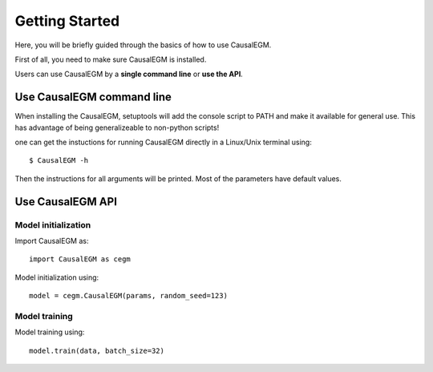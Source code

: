 Getting Started
---------------

Here, you will be briefly guided through the basics of how to use CausalEGM.

First of all, you need to make sure CausalEGM is installed.
    
Users can use CausalEGM by a **single command line** or **use the API**.
    
Use CausalEGM command line
^^^^^^^^^^^^^^^^^^^^^^^^^^

When installing the CausalEGM, setuptools will add the console script to PATH and make it available for general use. This has advantage of being generalizeable to non-python scripts!

one can get the instuctions for running CausalEGM directly in a Linux/Unix terminal using::

    $ CausalEGM -h

Then the instructions for all arguments will be printed. Most of the parameters have default values.


Use CausalEGM API
^^^^^^^^^^^^^^^^^

Model initialization
''''''''''''''''''''

Import CausalEGM as::

    import CausalEGM as cegm
    
Model initialization using::

    model = cegm.CausalEGM(params, random_seed=123)
    
Model training
''''''''''''''

Model training using::

    model.train(data, batch_size=32)
